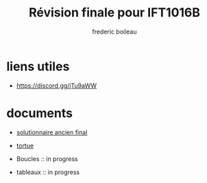 #+title: Révision finale pour IFT1016B
#+author: frederic boileau
#+email: frederic.boileau@protonmail.com
#+HTML_HEAD: <link rel="stylesheet" type="text/css" href="blog.css" />
#+OPTIONS: toc:nil num:nil html-style:nil
#+startup:  inlineimages lognoteclock-out hideblocks


* liens utiles

- https://discord.gg/jTu9aWW



* documents

- [[file:solutionnaireAncienFinal.org][solutionnaire ancien final]]

- [[file:tortue.org][tortue]]

- Boucles :: in progress

- tableaux :: in progress

* publish settings :noexport:
** wiki
#+BEGIN_SRC emacs-lisp
(setq org-wiki-location "~/nouveauAux/")
#+END_SRC

#+RESULTS:
: ~/nouveauAux/

** project alist
#+BEGIN_SRC emacs-lisp
(setq org-publish-project-alist
      '(("demos-org"
         :base-directory "~/nouveauAux"
         :base-extension "org"
         :publishing-directory "~/nouveauAux/publish"
         :recursive t
         :exclude "*/ignore/*"
         :publishing-function org-html-publish-to-html
         :headline-levels 4             ; Just the default for this project.
         :auto-preamble t)

        ("demos-static"
         :base-directory "~/nouveauAux/static"
         :base-extension "css\\|js\\|png\\|jpg\\|gif\\|pdf\\|mp3\\|ogg\\|swf"
         :publishing-directory "~/nouveauAux/publish/static"
         :recursive t
         :publishing-function org-publish-attachment)

        ("demos" :components ("demos-org" "demos-static"))))
#+END_SRC

#+RESULTS:
| demos-org    | :base-directory | ~/nouveauAux             | :base-extension | org  | :publishing-directory | ~/nouveauAux/publish | :recursive | t    | :exclude | */ignore/* | :publishing-function | org-html-publish-to-html | :headline-levels      |                           4 | :auto-preamble | t |                      |                        |
| demos-static | :base-directory | ~/nouveauAux/static      | :base-extension | css\ | js\                   | png\                 | jpg\       | gif\ | pdf\     | mp3\       | ogg\                 | swf                      | :publishing-directory | ~/nouveauAux/publish/static | :recursive     | t | :publishing-function | org-publish-attachment |
| demos        | :components     | (demos-org demos-static) |                 |      |                       |                      |            |      |          |            |                      |                          |                       |                             |                |   |                      |                        |
